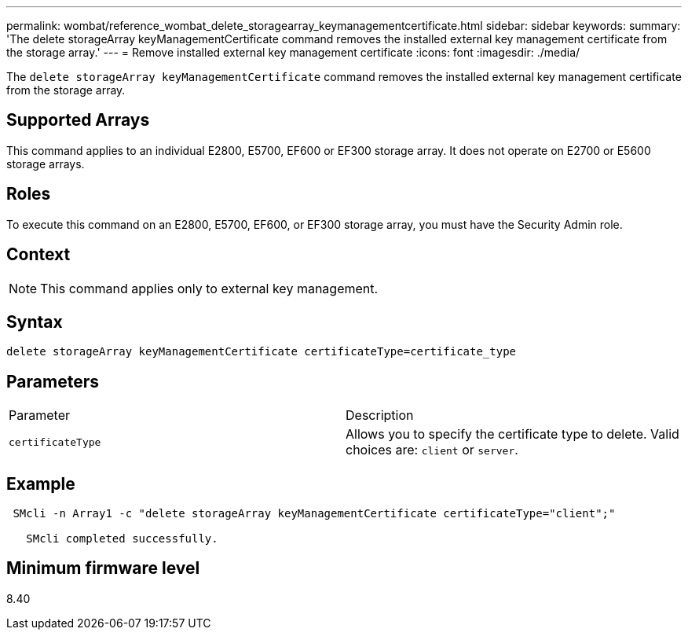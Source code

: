 ---
permalink: wombat/reference_wombat_delete_storagearray_keymanagementcertificate.html
sidebar: sidebar
keywords: 
summary: 'The delete storageArray keyManagementCertificate command removes the installed external key management certificate from the storage array.'
---
= Remove installed external key management certificate
:icons: font
:imagesdir: ./media/

[.lead]
The `delete storageArray keyManagementCertificate` command removes the installed external key management certificate from the storage array.

== Supported Arrays

This command applies to an individual E2800, E5700, EF600 or EF300 storage array. It does not operate on E2700 or E5600 storage arrays.

== Roles

To execute this command on an E2800, E5700, EF600, or EF300 storage array, you must have the Security Admin role.

== Context

[NOTE]
====
This command applies only to external key management.
====

== Syntax

----

delete storageArray keyManagementCertificate certificateType=certificate_type
----

== Parameters

|===
| Parameter| Description
a|
`certificateType`
a|
Allows you to specify the certificate type to delete. Valid choices are: `client` or `server`.
|===

== Example

----
 SMcli -n Array1 -c "delete storageArray keyManagementCertificate certificateType="client";"

   SMcli completed successfully.
----

== Minimum firmware level

8.40
